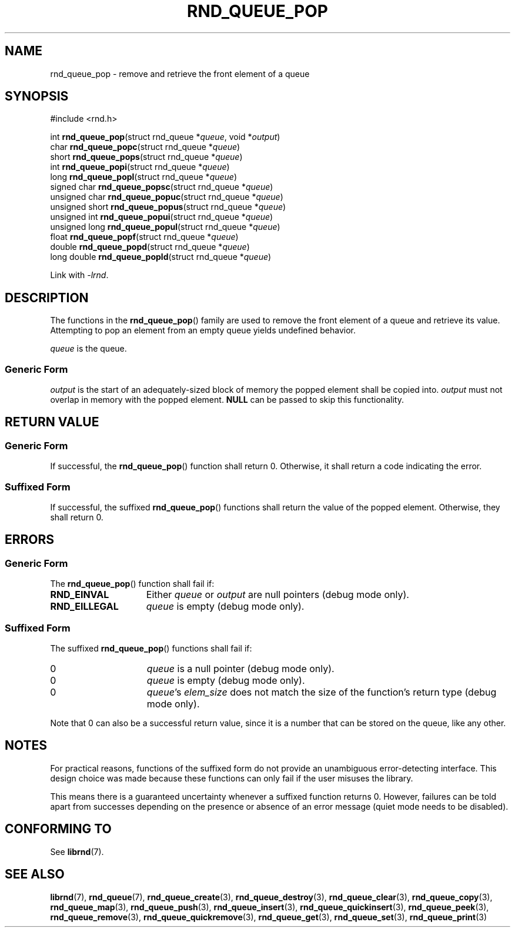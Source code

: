 .TH RND_QUEUE_POP 3 DATE "librnd-VERSION"
.SH NAME
rnd_queue_pop - remove and retrieve the front element of a queue
.SH SYNOPSIS
.ad l
#include <rnd.h>
.sp
int
.BR rnd_queue_pop "(struct rnd_queue"
.RI * queue ,
void
.RI * output )
.br
char
.BR rnd_queue_popc "(struct rnd_queue"
.RI * queue )
.br
short
.BR rnd_queue_pops "(struct rnd_queue"
.RI * queue )
.br
int
.BR rnd_queue_popi "(struct rnd_queue"
.RI * queue )
.br
long
.BR rnd_queue_popl "(struct rnd_queue"
.RI * queue )
.br
signed char
.BR rnd_queue_popsc "(struct rnd_queue"
.RI * queue )
.br
unsigned char
.BR rnd_queue_popuc "(struct rnd_queue"
.RI * queue )
.br
unsigned short
.BR rnd_queue_popus "(struct rnd_queue"
.RI * queue )
.br
unsigned int
.BR rnd_queue_popui "(struct rnd_queue"
.RI * queue )
.br
unsigned long
.BR rnd_queue_popul "(struct rnd_queue"
.RI * queue )
.br
float
.BR rnd_queue_popf "(struct rnd_queue"
.RI * queue )
.br
double
.BR rnd_queue_popd "(struct rnd_queue"
.RI * queue )
.br
long double
.BR rnd_queue_popld "(struct rnd_queue"
.RI * queue )
.sp
Link with \fI-lrnd\fP.
.ad
.SH DESCRIPTION
The functions in the
.BR rnd_queue_pop ()
family are used to remove the front element of a queue and retrieve its value.
Attempting to pop an element from an empty queue yields undefined behavior.
.P
.I queue
is the queue.
.SS Generic Form
.I output
is the start of an adequately-sized block of memory the popped element shall be
copied into.
.I output
must not overlap in memory with the popped element.
.B NULL
can be passed to skip this functionality.
.SH RETURN VALUE
.SS Generic Form
If successful, the
.BR rnd_queue_pop ()
function shall return 0. Otherwise, it shall return a code indicating the
error.
.SS Suffixed Form
If successful, the suffixed
.BR rnd_queue_pop ()
functions shall return the value of the popped element. Otherwise, they shall
return 0.
.SH ERRORS
.SS Generic Form
The
.BR rnd_queue_pop ()
function shall fail if:
.IP \fBRND_EINVAL\fP 1.5i
Either
.IR queue " or " output
are null pointers (debug mode only).
.IP \fBRND_EILLEGAL\fP 1.5i
.I queue
is empty (debug mode only).
.SS Suffixed Form
The suffixed
.BR rnd_queue_pop ()
functions shall fail if:
.IP 0 1.5i
.I queue
is a null pointer (debug mode only).
.IP 0 1.5i
.I queue
is empty (debug mode only).
.IP 0 1.5i
.IR queue "'s " elem_size
does not match the size of the function's return type (debug mode only).
.P
Note that 0 can also be a successful return value, since it is a number that can
be stored on the queue, like any other.
.SH NOTES
For practical reasons, functions of the suffixed form do not provide an
unambiguous error-detecting interface. This design choice was made because these
functions can only fail if the user misuses the library.
.P
This means there is a guaranteed uncertainty whenever a suffixed function
returns 0. However, failures can be told apart from successes depending on the
presence or absence of an error message (quiet mode needs to be disabled).
.SH CONFORMING TO
See
.BR librnd (7).
.SH SEE ALSO
.ad l
.BR librnd (7),
.BR rnd_queue (7),
.BR rnd_queue_create (3),
.BR rnd_queue_destroy (3),
.BR rnd_queue_clear (3),
.BR rnd_queue_copy (3),
.BR rnd_queue_map (3),
.BR rnd_queue_push (3),
.BR rnd_queue_insert (3),
.BR rnd_queue_quickinsert (3),
.BR rnd_queue_peek (3),
.BR rnd_queue_remove (3),
.BR rnd_queue_quickremove (3),
.BR rnd_queue_get (3),
.BR rnd_queue_set (3),
.BR rnd_queue_print (3)

